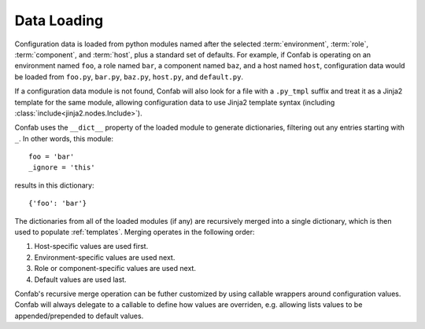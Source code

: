 .. _data:

Data Loading
============

Configuration data is loaded from python modules named after the selected
:term:`environment`, :term:`role`, :term:`component`, and :term:`host`, plus a
standard set of defaults. For example, if Confab is operating on an environment
named ``foo``, a role named ``bar``, a component named ``baz``, and a host
named ``host``, configuration data would be loaded from ``foo.py``, ``bar.py``,
``baz.py``, ``host.py``, and ``default.py``.

If a configuration data module is not found, Confab will also look for a file
with a ``.py_tmpl`` suffix and treat it as a Jinja2 template for the same
module, allowing configuration data to use Jinja2 template syntax (including
:class:`include<jinja2.nodes.Include>`).

Confab uses the ``__dict__`` property of the loaded module to generate
dictionaries, filtering out any entries starting with ``_``. In other words,
this module::

    foo = 'bar'
    _ignore = 'this'

results in this dictionary::

    {'foo': 'bar'}

The dictionaries from all of the loaded modules (if any) are recursively merged
into a single dictionary, which is then used to populate :ref:`templates`.
Merging operates in the following order:

1.  Host-specific values are used first.
2.  Environment-specific values are used next.
3.  Role or component-specific values are used next.
4.  Default values are used last.

Confab's recursive merge operation can be futher customized by using callable
wrappers around configuration values. Confab will always delegate to a callable
to define how values are overriden, e.g. allowing lists values to be
appended/prepended to default values.
